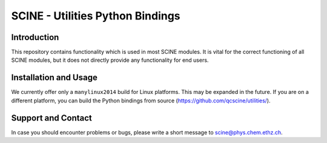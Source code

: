 SCINE - Utilities Python Bindings
=================================

Introduction
------------

This repository contains functionality which is used in most SCINE modules.
It is vital for the correct functioning of all SCINE modules, but it does not
directly provide any functionality for end users.


Installation and Usage
----------------------

We currently offer only a ``manylinux2014`` build for Linux platforms. This may
be expanded in the future. If you are on a different platform, you can build 
the Python bindings from source (https://github.com/qcscine/utilities/).


Support and Contact
-------------------

In case you should encounter problems or bugs, please write a short message
to scine@phys.chem.ethz.ch.
